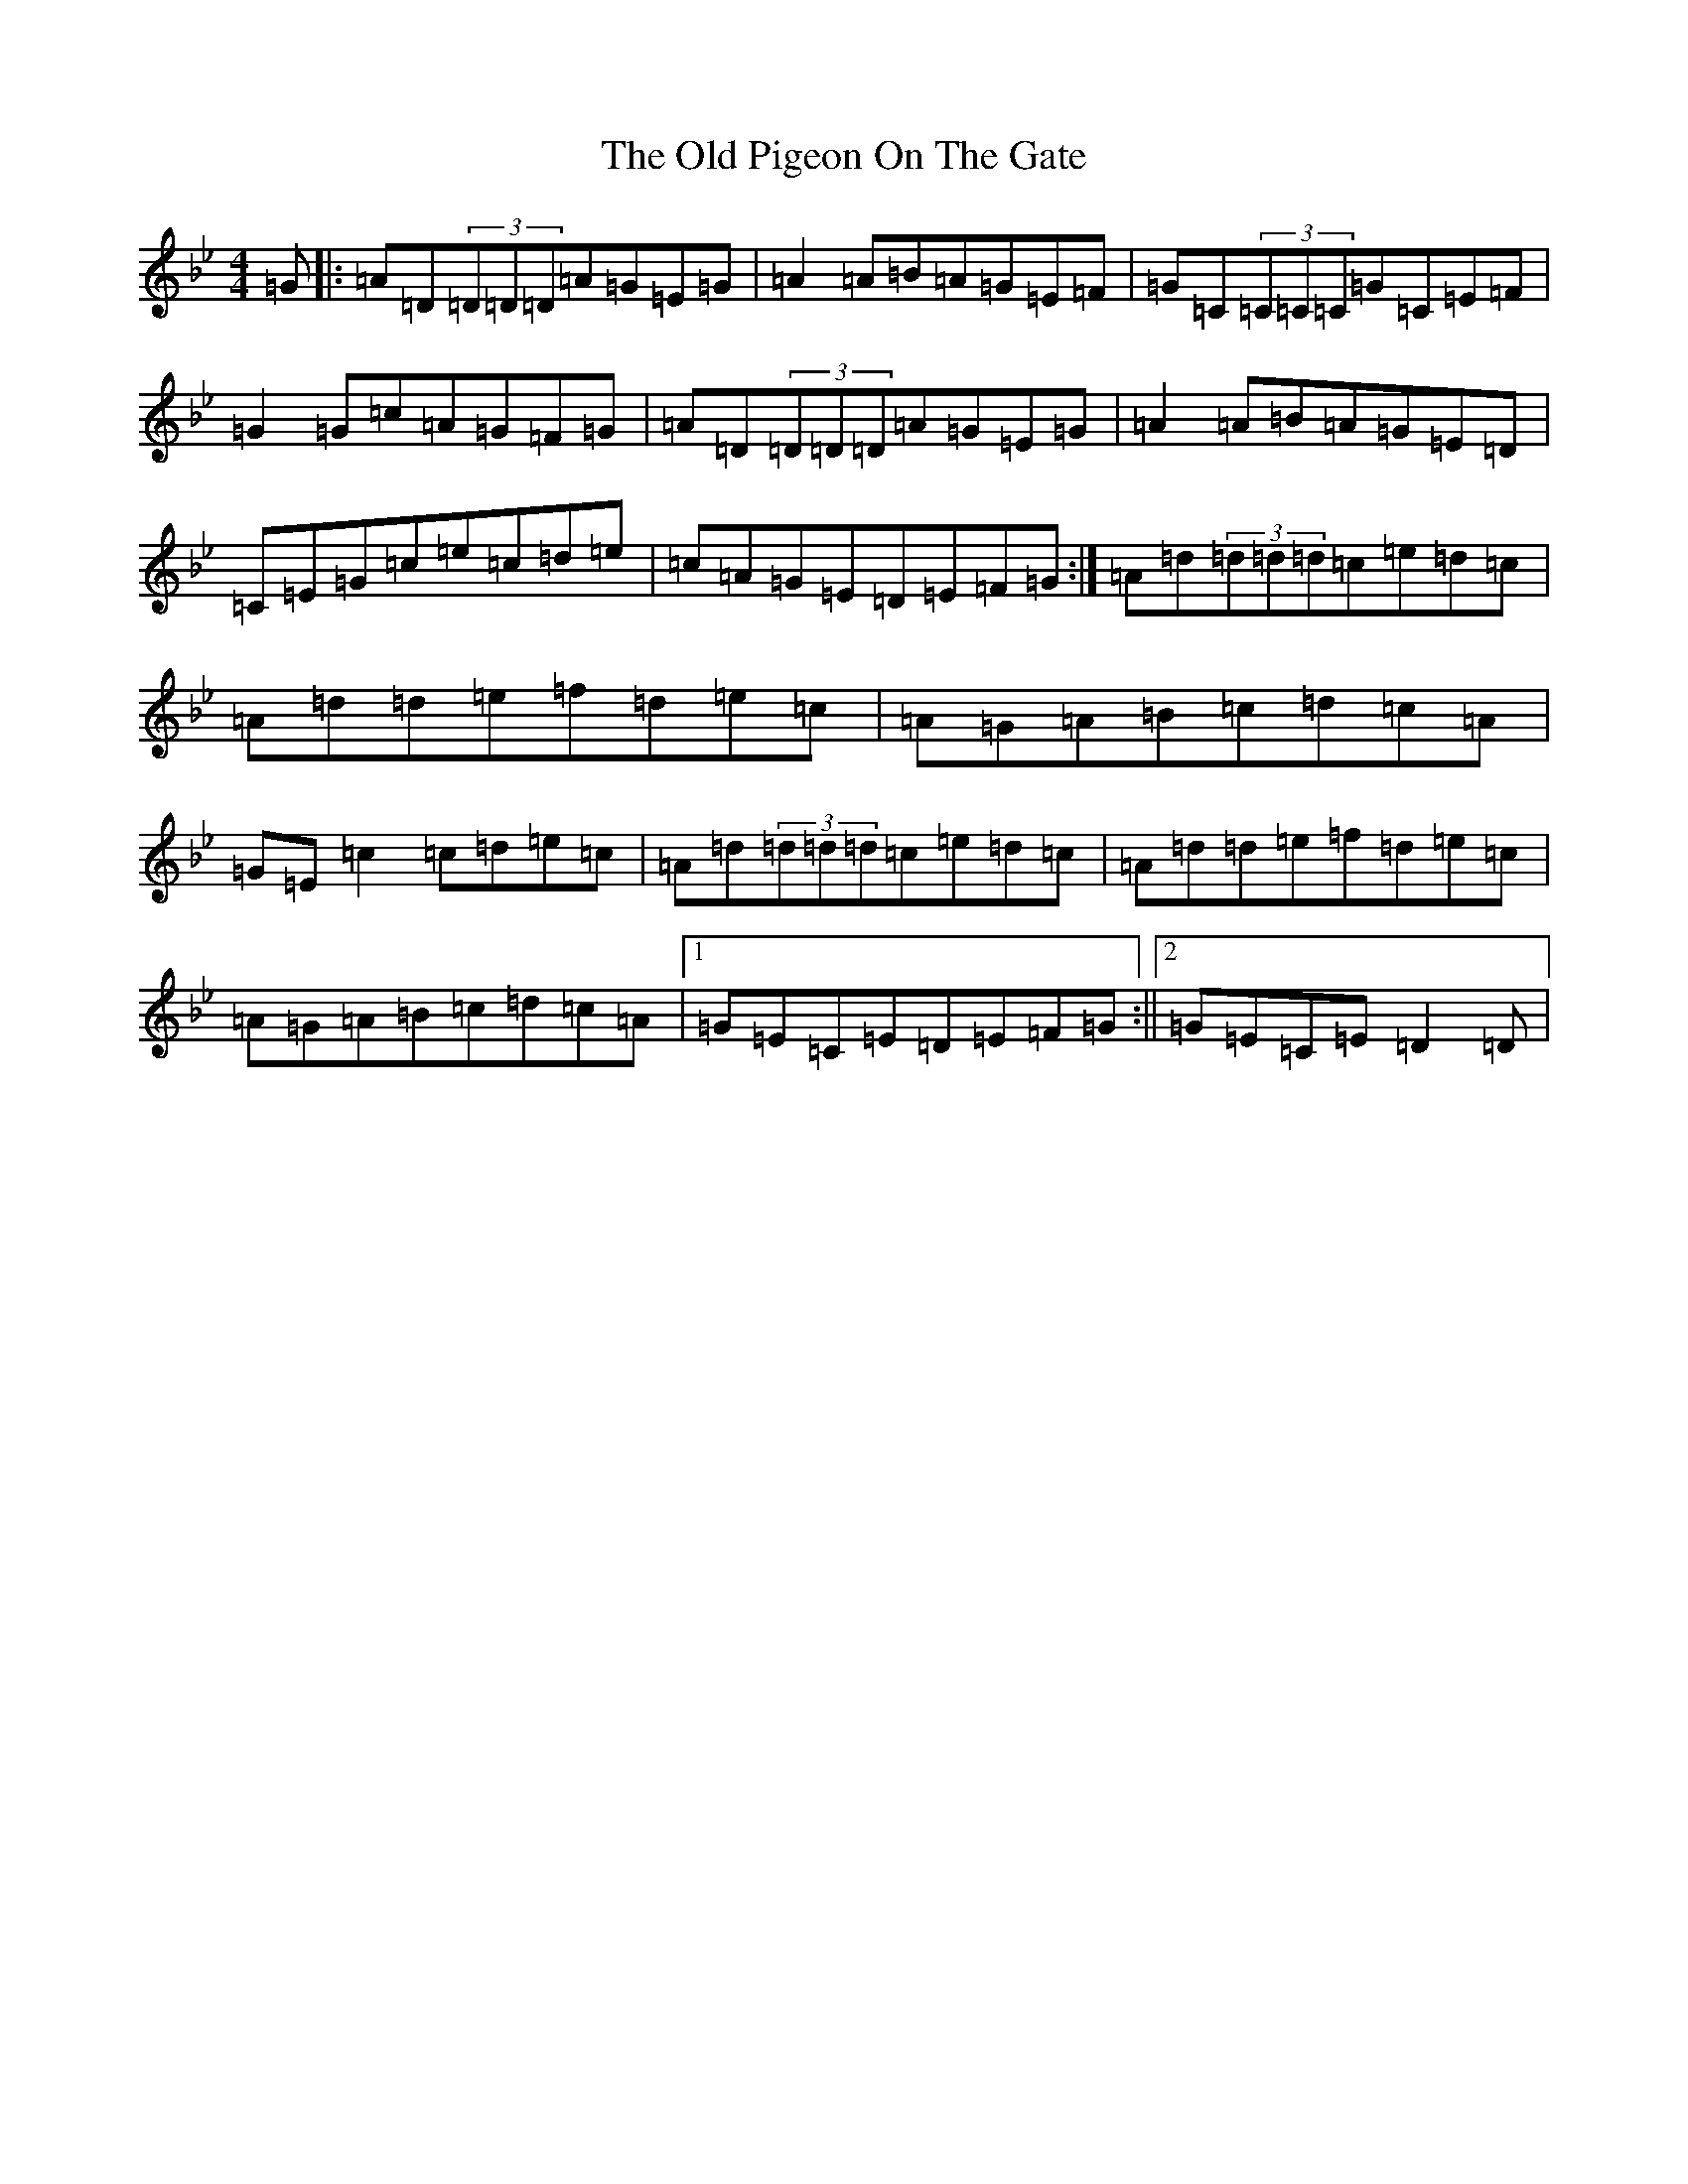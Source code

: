 X: 17041
T: Old Pigeon On The Gate, The
S: https://thesession.org/tunes/1596#setting13454
Z: G Dorian
R: reel
M:4/4
L:1/8
K: C Dorian
=G|:=A=D(3=D=D=D=A=G=E=G|=A2=A=B=A=G=E=F|=G=C(3=C=C=C=G=C=E=F|=G2=G=c=A=G=F=G|=A=D(3=D=D=D=A=G=E=G|=A2=A=B=A=G=E=D|=C=E=G=c=e=c=d=e|=c=A=G=E=D=E=F=G:|=A=d(3=d=d=d=c=e=d=c|=A=d=d=e=f=d=e=c|=A=G=A=B=c=d=c=A|=G=E=c2=c=d=e=c|=A=d(3=d=d=d=c=e=d=c|=A=d=d=e=f=d=e=c|=A=G=A=B=c=d=c=A|1=G=E=C=E=D=E=F=G:||2=G=E=C=E=D2=D|